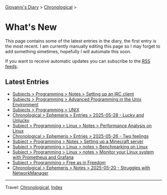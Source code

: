 #+startup: content indent

[[file:index.org][Giovanni's Diary]] > [[file:autobiography/chronological.org][Chronological]] >

* What's New
#+INDEX: Giovanni's Diary!What's New

This page contains some of the latest entries in the diary, the first
entry is the most recent. I am currently manually editing this page so I
may forget to add something simetimes, hopefully I will automate this
soon.

If you want to receive automatic updates you can subscribe to the [[file:feeds.org][RSS
feeds]].

** Latest Entries

- [[file:programming/notes/setting-up-an-IRC-client.org][Subjects > Programming > Notes > Setting up an IRC client]]
- [[file:programming/apue.org][Subjects > Programming > Advanced Programming in the Unix Environment]]
- [[file:programming/unix.org][Subjects > Programming > UNIX]]
- [[file:ephemeris/2025-05-28.org][Chronological > Ephemeris > Entries > 2025-05-28 - Lucky and Unlucky]]
- [[file:programming/linux/performance-analysis-on-linux.org][Subject > Programming > Linux > Notes > Performance Analysis on Linux]]
- [[file:ephemeris/2025-05-26.org][Chronological > Ephemeris > Entries > 2025-05-26 - Two feelings]]
- [[file:programming/notes/setting-up-a-minecraft-server.org][Subject > Programming > Notes > Setting up a Minecraft server]]
- [[file:programming/linux/benchmarking-on-linux.org][Subject > Programming > Linux > notes > Benchmarking on Linux]]
- [[file:programming/linux/linux-monitoring-with-prometheus-and-grafana.org][Subject > Programming > Linux > notes > Monitor your Linux system with Prometheus and Grafana]]
- [[file:programming/free-as-in-freedom.org][Subject > Programming > Free as in Freedom]]
- [[file:ephemeris/2025-05-20.org][Chronological > Ephemeris > Notes > 2025-05-20 - Struggles with NetworkManager]]

-----

Travel: [[file:autobiography/chronological.org][Chronological]], [[file:theindex.org][Index]] 
